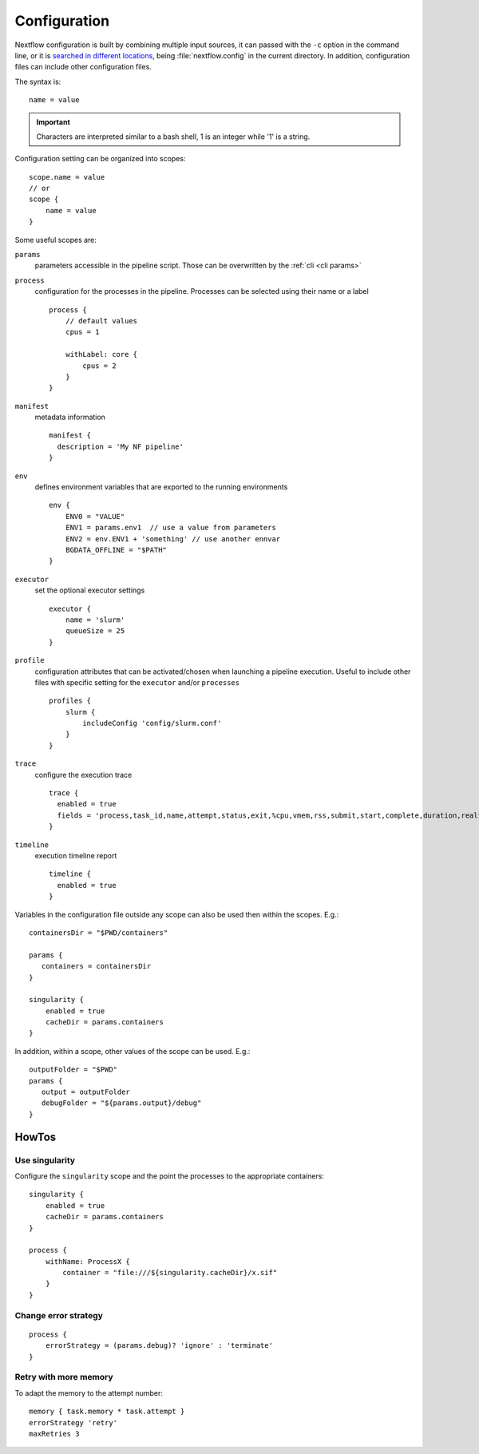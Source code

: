 
Configuration
=============

Nextflow configuration is built by combining multiple input sources, it can
passed with the ``-c`` option in the command line, or it is `searched in
different locations <https://www.nextflow.io/docs/latest/config
.html#configuration-file>`_, being :file:`nextflow.config` in the current
directory.
In addition, configuration files can include other configuration files.

The syntax is::

    name = value

.. important:: Characters are interpreted similar to a bash shell, 1 is an
    integer while '1' is a string.

Configuration setting can be organized into scopes::

    scope.name = value
    // or
    scope {
        name = value
    }


Some useful scopes are:


``params``
  parameters accessible in the pipeline script. Those can be
  overwritten by the :ref:`cli <cli params>`

``process``
  configuration for the processes in the pipeline.
  Processes can be selected using their name or a label

  ::

    process {
        // default values
        cpus = 1

        withLabel: core {
            cpus = 2
        }
    }



``manifest``
  metadata information
  ::

    manifest {
      description = 'My NF pipeline'
    }


``env``
  defines environment variables that are exported to the running
  environments

  ::

    env {
        ENV0 = "VALUE"
        ENV1 = params.env1  // use a value from parameters
        ENV2 = env.ENV1 + 'something' // use another ennvar
        BGDATA_OFFLINE = "$PATH"
    }

``executor``
  set the optional executor settings

  ::

    executor {
        name = 'slurm'
        queueSize = 25
    }

``profile``
  configuration attributes that can be activated/chosen when launching a
  pipeline execution. Useful to include other files with specific setting for
  the ``executor`` and/or ``processes``

  ::

    profiles {
        slurm {
            includeConfig 'config/slurm.conf'
        }
    }


``trace``
  configure the execution trace

  ::

    trace {
      enabled = true
      fields = 'process,task_id,name,attempt,status,exit,%cpu,vmem,rss,submit,start,complete,duration,realtime,rchar,wchar'
    }

``timeline``
  execution timeline report

  ::

    timeline {
      enabled = true
    }



Variables in the configuration file outside any scope can also be used then
within the scopes. E.g.::


    containersDir = "$PWD/containers"

    params {
       containers = containersDir
    }

    singularity {
        enabled = true
        cacheDir = params.containers
    }

In addition, within a scope, other values of the scope can be used. E.g.::

    outputFolder = "$PWD"
    params {
       output = outputFolder
       debugFolder = "${params.output}/debug"
    }


HowTos
------

Use singularity
***************

Configure the ``singularity`` scope and the point the processes to the
appropriate containers::

    singularity {
        enabled = true
        cacheDir = params.containers
    }

    process {
        withName: ProcessX {
            container = "file:///${singularity.cacheDir}/x.sif"
        }
    }

Change error strategy
*********************

::

    process {
        errorStrategy = (params.debug)? 'ignore' : 'terminate'
    }


Retry with more memory
**********************

To adapt the memory to the attempt number::

    memory { task.memory * task.attempt }
    errorStrategy 'retry'
    maxRetries 3


